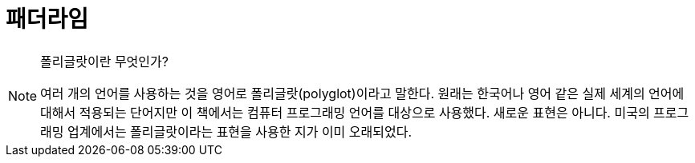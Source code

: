 = 패더라임

[NOTE]
.폴리글랏이란 무엇인가?
====
여러 개의 언어를 사용하는 것을 영어로 폴리글랏(polyglot)이라고 말한다. 원래는 한국어나 영어 같은 실제 세계의 언어에 대해서 적용되는 단어지만 이 책에서는 컴퓨터 프로그래밍 언어를 대상으로 사용했다. 새로운 표현은 아니다. 미국의 프로그래밍 업계에서는 폴리글랏이라는 표현을 사용한 지가 이미 오래되었다.
====
